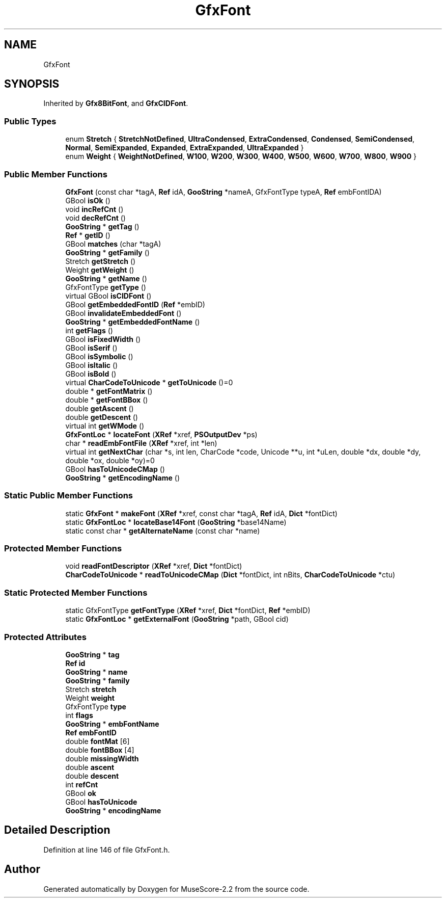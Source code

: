 .TH "GfxFont" 3 "Mon Jun 5 2017" "MuseScore-2.2" \" -*- nroff -*-
.ad l
.nh
.SH NAME
GfxFont
.SH SYNOPSIS
.br
.PP
.PP
Inherited by \fBGfx8BitFont\fP, and \fBGfxCIDFont\fP\&.
.SS "Public Types"

.in +1c
.ti -1c
.RI "enum \fBStretch\fP { \fBStretchNotDefined\fP, \fBUltraCondensed\fP, \fBExtraCondensed\fP, \fBCondensed\fP, \fBSemiCondensed\fP, \fBNormal\fP, \fBSemiExpanded\fP, \fBExpanded\fP, \fBExtraExpanded\fP, \fBUltraExpanded\fP }"
.br
.ti -1c
.RI "enum \fBWeight\fP { \fBWeightNotDefined\fP, \fBW100\fP, \fBW200\fP, \fBW300\fP, \fBW400\fP, \fBW500\fP, \fBW600\fP, \fBW700\fP, \fBW800\fP, \fBW900\fP }"
.br
.in -1c
.SS "Public Member Functions"

.in +1c
.ti -1c
.RI "\fBGfxFont\fP (const char *tagA, \fBRef\fP idA, \fBGooString\fP *nameA, GfxFontType typeA, \fBRef\fP embFontIDA)"
.br
.ti -1c
.RI "GBool \fBisOk\fP ()"
.br
.ti -1c
.RI "void \fBincRefCnt\fP ()"
.br
.ti -1c
.RI "void \fBdecRefCnt\fP ()"
.br
.ti -1c
.RI "\fBGooString\fP * \fBgetTag\fP ()"
.br
.ti -1c
.RI "\fBRef\fP * \fBgetID\fP ()"
.br
.ti -1c
.RI "GBool \fBmatches\fP (char *tagA)"
.br
.ti -1c
.RI "\fBGooString\fP * \fBgetFamily\fP ()"
.br
.ti -1c
.RI "Stretch \fBgetStretch\fP ()"
.br
.ti -1c
.RI "Weight \fBgetWeight\fP ()"
.br
.ti -1c
.RI "\fBGooString\fP * \fBgetName\fP ()"
.br
.ti -1c
.RI "GfxFontType \fBgetType\fP ()"
.br
.ti -1c
.RI "virtual GBool \fBisCIDFont\fP ()"
.br
.ti -1c
.RI "GBool \fBgetEmbeddedFontID\fP (\fBRef\fP *embID)"
.br
.ti -1c
.RI "GBool \fBinvalidateEmbeddedFont\fP ()"
.br
.ti -1c
.RI "\fBGooString\fP * \fBgetEmbeddedFontName\fP ()"
.br
.ti -1c
.RI "int \fBgetFlags\fP ()"
.br
.ti -1c
.RI "GBool \fBisFixedWidth\fP ()"
.br
.ti -1c
.RI "GBool \fBisSerif\fP ()"
.br
.ti -1c
.RI "GBool \fBisSymbolic\fP ()"
.br
.ti -1c
.RI "GBool \fBisItalic\fP ()"
.br
.ti -1c
.RI "GBool \fBisBold\fP ()"
.br
.ti -1c
.RI "virtual \fBCharCodeToUnicode\fP * \fBgetToUnicode\fP ()=0"
.br
.ti -1c
.RI "double * \fBgetFontMatrix\fP ()"
.br
.ti -1c
.RI "double * \fBgetFontBBox\fP ()"
.br
.ti -1c
.RI "double \fBgetAscent\fP ()"
.br
.ti -1c
.RI "double \fBgetDescent\fP ()"
.br
.ti -1c
.RI "virtual int \fBgetWMode\fP ()"
.br
.ti -1c
.RI "\fBGfxFontLoc\fP * \fBlocateFont\fP (\fBXRef\fP *xref, \fBPSOutputDev\fP *ps)"
.br
.ti -1c
.RI "char * \fBreadEmbFontFile\fP (\fBXRef\fP *xref, int *len)"
.br
.ti -1c
.RI "virtual int \fBgetNextChar\fP (char *s, int len, CharCode *code, Unicode **u, int *uLen, double *dx, double *dy, double *ox, double *oy)=0"
.br
.ti -1c
.RI "GBool \fBhasToUnicodeCMap\fP ()"
.br
.ti -1c
.RI "\fBGooString\fP * \fBgetEncodingName\fP ()"
.br
.in -1c
.SS "Static Public Member Functions"

.in +1c
.ti -1c
.RI "static \fBGfxFont\fP * \fBmakeFont\fP (\fBXRef\fP *xref, const char *tagA, \fBRef\fP idA, \fBDict\fP *fontDict)"
.br
.ti -1c
.RI "static \fBGfxFontLoc\fP * \fBlocateBase14Font\fP (\fBGooString\fP *base14Name)"
.br
.ti -1c
.RI "static const char * \fBgetAlternateName\fP (const char *name)"
.br
.in -1c
.SS "Protected Member Functions"

.in +1c
.ti -1c
.RI "void \fBreadFontDescriptor\fP (\fBXRef\fP *xref, \fBDict\fP *fontDict)"
.br
.ti -1c
.RI "\fBCharCodeToUnicode\fP * \fBreadToUnicodeCMap\fP (\fBDict\fP *fontDict, int nBits, \fBCharCodeToUnicode\fP *ctu)"
.br
.in -1c
.SS "Static Protected Member Functions"

.in +1c
.ti -1c
.RI "static GfxFontType \fBgetFontType\fP (\fBXRef\fP *xref, \fBDict\fP *fontDict, \fBRef\fP *embID)"
.br
.ti -1c
.RI "static \fBGfxFontLoc\fP * \fBgetExternalFont\fP (\fBGooString\fP *path, GBool cid)"
.br
.in -1c
.SS "Protected Attributes"

.in +1c
.ti -1c
.RI "\fBGooString\fP * \fBtag\fP"
.br
.ti -1c
.RI "\fBRef\fP \fBid\fP"
.br
.ti -1c
.RI "\fBGooString\fP * \fBname\fP"
.br
.ti -1c
.RI "\fBGooString\fP * \fBfamily\fP"
.br
.ti -1c
.RI "Stretch \fBstretch\fP"
.br
.ti -1c
.RI "Weight \fBweight\fP"
.br
.ti -1c
.RI "GfxFontType \fBtype\fP"
.br
.ti -1c
.RI "int \fBflags\fP"
.br
.ti -1c
.RI "\fBGooString\fP * \fBembFontName\fP"
.br
.ti -1c
.RI "\fBRef\fP \fBembFontID\fP"
.br
.ti -1c
.RI "double \fBfontMat\fP [6]"
.br
.ti -1c
.RI "double \fBfontBBox\fP [4]"
.br
.ti -1c
.RI "double \fBmissingWidth\fP"
.br
.ti -1c
.RI "double \fBascent\fP"
.br
.ti -1c
.RI "double \fBdescent\fP"
.br
.ti -1c
.RI "int \fBrefCnt\fP"
.br
.ti -1c
.RI "GBool \fBok\fP"
.br
.ti -1c
.RI "GBool \fBhasToUnicode\fP"
.br
.ti -1c
.RI "\fBGooString\fP * \fBencodingName\fP"
.br
.in -1c
.SH "Detailed Description"
.PP 
Definition at line 146 of file GfxFont\&.h\&.

.SH "Author"
.PP 
Generated automatically by Doxygen for MuseScore-2\&.2 from the source code\&.
